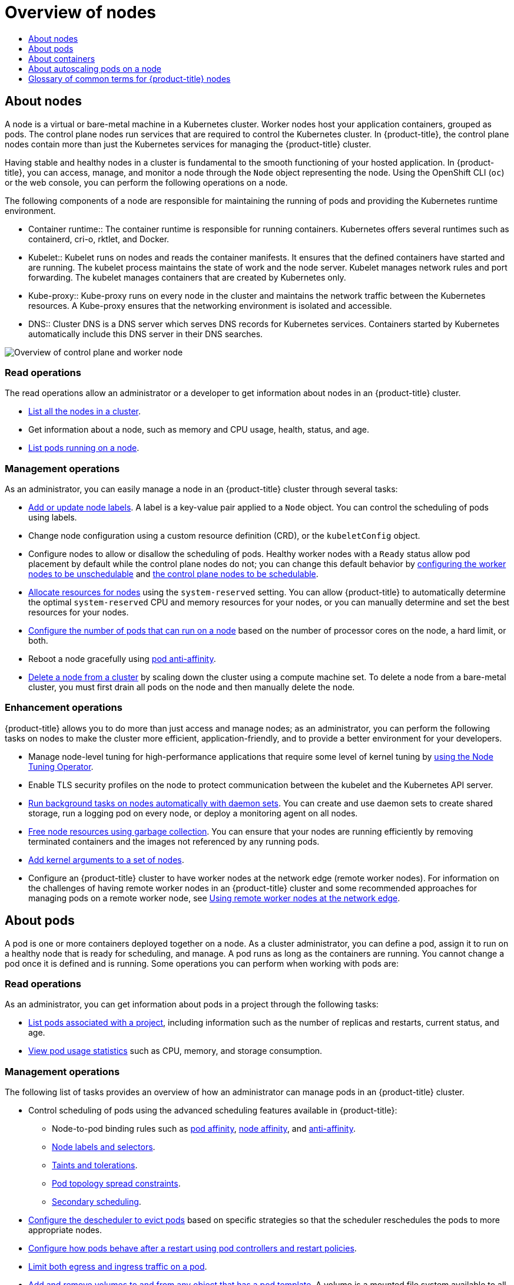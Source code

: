 :_mod-docs-content-type: ASSEMBLY
[id="overview-of-nodes"]
= Overview of nodes
// The {product-title} attribute provides the context-sensitive name of the relevant OpenShift distribution, for example, "OpenShift Container Platform" or "OKD". The {product-version} attribute provides the product version relative to the distribution, for example "4.9".
// {product-title} and {product-version} are parsed when AsciiBinder queries the _distro_map.yml file in relation to the base branch of a pull request.
// See https://github.com/openshift/openshift-docs/blob/main/contributing_to_docs/doc_guidelines.adoc#product-name-and-version for more information on this topic.
// Other common attributes are defined in the following lines:
:data-uri:
:icons:
:experimental:
:toc: macro
:toc-title:
:imagesdir: images
:prewrap!:
:op-system-first: Red Hat Enterprise Linux CoreOS (RHCOS)
:op-system: RHCOS
:op-system-lowercase: rhcos
:op-system-base: RHEL
:op-system-base-full: Red Hat Enterprise Linux (RHEL)
:op-system-version: 8.x
:tsb-name: Template Service Broker
:kebab: image:kebab.png[title="Options menu"]
:rh-openstack-first: Red Hat OpenStack Platform (RHOSP)
:rh-openstack: RHOSP
:ai-full: Assisted Installer
:ai-version: 2.3
:cluster-manager-first: Red Hat OpenShift Cluster Manager
:cluster-manager: OpenShift Cluster Manager
:cluster-manager-url: link:https://console.redhat.com/openshift[OpenShift Cluster Manager Hybrid Cloud Console]
:cluster-manager-url-pull: link:https://console.redhat.com/openshift/install/pull-secret[pull secret from the Red Hat OpenShift Cluster Manager]
:insights-advisor-url: link:https://console.redhat.com/openshift/insights/advisor/[Insights Advisor]
:hybrid-console: Red Hat Hybrid Cloud Console
:hybrid-console-second: Hybrid Cloud Console
:oadp-first: OpenShift API for Data Protection (OADP)
:oadp-full: OpenShift API for Data Protection
:oc-first: pass:quotes[OpenShift CLI (`oc`)]
:product-registry: OpenShift image registry
:rh-storage-first: Red Hat OpenShift Data Foundation
:rh-storage: OpenShift Data Foundation
:rh-rhacm-first: Red Hat Advanced Cluster Management (RHACM)
:rh-rhacm: RHACM
:rh-rhacm-version: 2.8
:sandboxed-containers-first: OpenShift sandboxed containers
:sandboxed-containers-operator: OpenShift sandboxed containers Operator
:sandboxed-containers-version: 1.3
:sandboxed-containers-version-z: 1.3.3
:sandboxed-containers-legacy-version: 1.3.2
:cert-manager-operator: cert-manager Operator for Red Hat OpenShift
:secondary-scheduler-operator-full: Secondary Scheduler Operator for Red Hat OpenShift
:secondary-scheduler-operator: Secondary Scheduler Operator
// Backup and restore
:velero-domain: velero.io
:velero-version: 1.11
:launch: image:app-launcher.png[title="Application Launcher"]
:mtc-short: MTC
:mtc-full: Migration Toolkit for Containers
:mtc-version: 1.8
:mtc-version-z: 1.8.0
// builds (Valid only in 4.11 and later)
:builds-v2title: Builds for Red Hat OpenShift
:builds-v2shortname: OpenShift Builds v2
:builds-v1shortname: OpenShift Builds v1
//gitops
:gitops-title: Red Hat OpenShift GitOps
:gitops-shortname: GitOps
:gitops-ver: 1.1
:rh-app-icon: image:red-hat-applications-menu-icon.jpg[title="Red Hat applications"]
//pipelines
:pipelines-title: Red Hat OpenShift Pipelines
:pipelines-shortname: OpenShift Pipelines
:pipelines-ver: pipelines-1.12
:pipelines-version-number: 1.12
:tekton-chains: Tekton Chains
:tekton-hub: Tekton Hub
:artifact-hub: Artifact Hub
:pac: Pipelines as Code
//odo
:odo-title: odo
//OpenShift Kubernetes Engine
:oke: OpenShift Kubernetes Engine
//OpenShift Platform Plus
:opp: OpenShift Platform Plus
//openshift virtualization (cnv)
:VirtProductName: OpenShift Virtualization
:VirtVersion: 4.14
:KubeVirtVersion: v0.59.0
:HCOVersion: 4.14.0
:CNVNamespace: openshift-cnv
:CNVOperatorDisplayName: OpenShift Virtualization Operator
:CNVSubscriptionSpecSource: redhat-operators
:CNVSubscriptionSpecName: kubevirt-hyperconverged
:delete: image:delete.png[title="Delete"]
//distributed tracing
:DTProductName: Red Hat OpenShift distributed tracing platform
:DTShortName: distributed tracing platform
:DTProductVersion: 2.9
:JaegerName: Red Hat OpenShift distributed tracing platform (Jaeger)
:JaegerShortName: distributed tracing platform (Jaeger)
:JaegerVersion: 1.47.0
:OTELName: Red Hat OpenShift distributed tracing data collection
:OTELShortName: distributed tracing data collection
:OTELOperator: Red Hat OpenShift distributed tracing data collection Operator
:OTELVersion: 0.81.0
:TempoName: Red Hat OpenShift distributed tracing platform (Tempo)
:TempoShortName: distributed tracing platform (Tempo)
:TempoOperator: Tempo Operator
:TempoVersion: 2.1.1
//logging
:logging-title: logging subsystem for Red Hat OpenShift
:logging-title-uc: Logging subsystem for Red Hat OpenShift
:logging: logging subsystem
:logging-uc: Logging subsystem
//serverless
:ServerlessProductName: OpenShift Serverless
:ServerlessProductShortName: Serverless
:ServerlessOperatorName: OpenShift Serverless Operator
:FunctionsProductName: OpenShift Serverless Functions
//service mesh v2
:product-dedicated: Red Hat OpenShift Dedicated
:product-rosa: Red Hat OpenShift Service on AWS
:SMProductName: Red Hat OpenShift Service Mesh
:SMProductShortName: Service Mesh
:SMProductVersion: 2.4.4
:MaistraVersion: 2.4
//Service Mesh v1
:SMProductVersion1x: 1.1.18.2
//Windows containers
:productwinc: Red Hat OpenShift support for Windows Containers
// Red Hat Quay Container Security Operator
:rhq-cso: Red Hat Quay Container Security Operator
// Red Hat Quay
:quay: Red Hat Quay
:sno: single-node OpenShift
:sno-caps: Single-node OpenShift
//TALO and Redfish events Operators
:cgu-operator-first: Topology Aware Lifecycle Manager (TALM)
:cgu-operator-full: Topology Aware Lifecycle Manager
:cgu-operator: TALM
:redfish-operator: Bare Metal Event Relay
//Formerly known as CodeReady Containers and CodeReady Workspaces
:openshift-local-productname: Red Hat OpenShift Local
:openshift-dev-spaces-productname: Red Hat OpenShift Dev Spaces
// Factory-precaching-cli tool
:factory-prestaging-tool: factory-precaching-cli tool
:factory-prestaging-tool-caps: Factory-precaching-cli tool
:openshift-networking: Red Hat OpenShift Networking
// TODO - this probably needs to be different for OKD
//ifdef::openshift-origin[]
//:openshift-networking: OKD Networking
//endif::[]
// logical volume manager storage
:lvms-first: Logical volume manager storage (LVM Storage)
:lvms: LVM Storage
//Operator SDK version
:osdk_ver: 1.31.0
//Operator SDK version that shipped with the previous OCP 4.x release
:osdk_ver_n1: 1.28.0
//Next-gen (OCP 4.14+) Operator Lifecycle Manager, aka "v1"
:olmv1: OLM 1.0
:olmv1-first: Operator Lifecycle Manager (OLM) 1.0
:ztp-first: GitOps Zero Touch Provisioning (ZTP)
:ztp: GitOps ZTP
:3no: three-node OpenShift
:3no-caps: Three-node OpenShift
:run-once-operator: Run Once Duration Override Operator
// Web terminal
:web-terminal-op: Web Terminal Operator
:devworkspace-op: DevWorkspace Operator
:secrets-store-driver: Secrets Store CSI driver
:secrets-store-operator: Secrets Store CSI Driver Operator
//AWS STS
:sts-first: Security Token Service (STS)
:sts-full: Security Token Service
:sts-short: STS
//Cloud provider names
//AWS
:aws-first: Amazon Web Services (AWS)
:aws-full: Amazon Web Services
:aws-short: AWS
//GCP
:gcp-first: Google Cloud Platform (GCP)
:gcp-full: Google Cloud Platform
:gcp-short: GCP
//alibaba cloud
:alibaba: Alibaba Cloud
// IBM Cloud VPC
:ibmcloudVPCProductName: IBM Cloud VPC
:ibmcloudVPCRegProductName: IBM(R) Cloud VPC
// IBM Cloud
:ibm-cloud-bm: IBM Cloud Bare Metal (Classic)
:ibm-cloud-bm-reg: IBM Cloud(R) Bare Metal (Classic)
// IBM Power
:ibmpowerProductName: IBM Power
:ibmpowerRegProductName: IBM(R) Power
// IBM zSystems
:ibmzProductName: IBM Z
:ibmzRegProductName: IBM(R) Z
:linuxoneProductName: IBM(R) LinuxONE
//Azure
:azure-full: Microsoft Azure
:azure-short: Azure
//vSphere
:vmw-full: VMware vSphere
:vmw-short: vSphere
//Oracle
:oci-first: Oracle(R) Cloud Infrastructure
:oci: OCI
:ocvs-first: Oracle(R) Cloud VMware Solution (OCVS)
:ocvs: OCVS
:context: overview-of-nodes

toc::[]

// TODO: Need some help with an intro blurb

[id="nodes-overview"]
== About nodes

A node is a virtual or bare-metal machine in a Kubernetes cluster. Worker nodes host your application containers, grouped as pods. The control plane nodes run services that are required to control the Kubernetes cluster. In {product-title}, the control plane nodes contain more than just the Kubernetes services for managing the {product-title} cluster.

Having stable and healthy nodes in a cluster is fundamental to the smooth functioning of your hosted application.
In {product-title}, you can access, manage, and monitor a node through the `Node` object representing the node.
Using the OpenShift CLI (`oc`) or the web console, you can perform the following operations on a node.

The following components of a node are responsible for maintaining the running of pods and providing the Kubernetes runtime environment.

* Container runtime:: The container runtime is responsible for running containers. Kubernetes offers several runtimes such as containerd, cri-o, rktlet, and Docker.

* Kubelet:: Kubelet runs on nodes and reads the container manifests. It ensures that the defined containers have started and are running. The kubelet process maintains the state of work and the node server. Kubelet manages network rules and port forwarding. The kubelet manages containers that are created by Kubernetes only.

* Kube-proxy:: Kube-proxy runs on every node in the cluster and maintains the network traffic between the Kubernetes resources. A Kube-proxy ensures that the networking environment is isolated and accessible.

* DNS:: Cluster DNS is a DNS server which serves DNS records for Kubernetes services. Containers started by Kubernetes automatically include this DNS server in their DNS searches.

image::295_OpenShift_Nodes_Overview_1222.png[Overview of control plane and worker node]

[discrete]
=== Read operations

The read operations allow an administrator or a developer to get information about nodes in an {product-title} cluster.

* xref:../nodes/nodes/nodes-nodes-viewing.adoc#nodes-nodes-viewing-listing_nodes-nodes-viewing[List all the nodes in a cluster].
* Get information about a node, such as memory and CPU usage, health, status, and age.
* xref:../nodes/nodes/nodes-nodes-viewing.adoc#nodes-nodes-viewing-listing-pods_nodes-nodes-viewing[List pods running on a node].

[discrete]
=== Management operations

As an administrator, you can easily manage a node in an {product-title} cluster
through several tasks:

* xref:../nodes/nodes/nodes-nodes-working.adoc#nodes-nodes-working-updating_nodes-nodes-working[Add or update node labels]. A label is a key-value pair applied to a `Node` object. You can control the scheduling of pods using labels.
* Change node configuration using a custom resource definition (CRD), or the `kubeletConfig` object.
* Configure nodes to allow or disallow the scheduling of pods. Healthy worker nodes with a `Ready` status allow pod placement by default while the control plane nodes do not; you can change this default behavior by xref:../nodes/nodes/nodes-nodes-working.adoc#nodes-nodes-working-marking_nodes-nodes-working[configuring the worker nodes to be unschedulable] and xref:../nodes/nodes/nodes-nodes-working.adoc#nodes-nodes-working-marking_nodes-nodes-working[the control plane nodes to be schedulable].
* xref:../nodes/nodes/nodes-nodes-resources-configuring.adoc#nodes-nodes-resources-configuring[Allocate resources for nodes] using the `system-reserved` setting. You can allow {product-title} to automatically determine the optimal `system-reserved` CPU and memory resources for your nodes, or you can manually determine and set the best resources for your nodes.
* xref:../nodes/nodes/nodes-nodes-managing-max-pods.adoc#nodes-nodes-managing-max-pods-proc_nodes-nodes-managing-max-pods[Configure the number of pods that can run on a node] based on the number of processor cores on the node, a hard limit, or both.
* Reboot a node gracefully using xref:../nodes/nodes/nodes-nodes-rebooting.adoc#nodes-nodes-rebooting-affinity_nodes-nodes-rebooting[pod anti-affinity].
* xref:../nodes/nodes/nodes-nodes-working.adoc#deleting-nodes[Delete a node from a cluster] by scaling down the cluster using a compute machine set. To delete a node from a bare-metal cluster, you must first drain all pods on the node and then manually delete the node.

[discrete]
=== Enhancement operations

{product-title} allows you to do more than just access and manage nodes; as an administrator, you can perform the following tasks on nodes to make the cluster more efficient, application-friendly, and to provide a better environment for your developers.

* Manage node-level tuning for high-performance applications that require some level of kernel tuning by xref:../nodes/nodes/nodes-node-tuning-operator.adoc#nodes-node-tuning-operator[using the Node Tuning Operator].
* Enable TLS security profiles on the node to protect communication between the kubelet and the Kubernetes API server.
* xref:../nodes/jobs/nodes-pods-daemonsets.adoc#nodes-pods-daemonsets[Run background tasks on nodes automatically with daemon sets]. You can create and use daemon sets to create shared storage, run a logging pod on every node, or deploy a monitoring agent on all nodes.
* xref:../nodes/nodes/nodes-nodes-garbage-collection.adoc#nodes-nodes-garbage-collection[Free node resources using garbage collection]. You can ensure that your nodes are running efficiently by removing terminated containers and the images not referenced by any running pods.
* xref:../nodes/nodes/nodes-nodes-managing.adoc#nodes-nodes-kernel-arguments_nodes-nodes-managing[Add kernel arguments to a set of nodes].
* Configure an {product-title} cluster to have worker nodes at the network edge (remote worker nodes). For information on the challenges of having remote worker nodes in an {product-title} cluster and some recommended approaches for managing pods on a remote worker node, see xref:../nodes/edge/nodes-edge-remote-workers.adoc#nodes-edge-remote-workers[Using remote worker nodes at the network edge].

[id="pods-overview"]
== About pods

A pod is one or more containers deployed together on a node. As a cluster administrator, you can define a pod, assign it to run on a healthy node that is ready for scheduling, and manage. A pod runs as long as the containers are running. You cannot change a pod once it is defined and is running. Some operations you can perform when working with pods are:

[discrete]
=== Read operations

As an administrator, you can get information about pods in a project through the following tasks:

* xref:../nodes/pods/nodes-pods-viewing.adoc#nodes-pods-viewing-project_nodes-pods-viewing[List pods associated with a project], including information such as the number of replicas and restarts, current status, and age.
* xref:../nodes/pods/nodes-pods-viewing.adoc#nodes-pods-viewing-usage_nodes-pods-viewing[View pod usage statistics] such as CPU, memory, and storage consumption.

[discrete]
=== Management operations

The following list of tasks provides an overview of how an administrator can manage pods in an {product-title} cluster.

* Control scheduling of pods using the advanced scheduling features available in {product-title}:
** Node-to-pod binding rules such as xref:../nodes/scheduling/nodes-scheduler-pod-affinity.adoc#nodes-scheduler-pod-affinity-example-affinity_nodes-scheduler-pod-affinity[pod affinity], xref:../nodes/scheduling/nodes-scheduler-node-affinity.adoc#nodes-scheduler-node-affinity[node affinity], and xref:../nodes/scheduling/nodes-scheduler-pod-affinity.adoc#nodes-scheduler-pod-anti-affinity-configuring_nodes-scheduler-pod-affinity[anti-affinity].
** xref:../nodes/scheduling/nodes-scheduler-node-selectors.adoc#nodes-scheduler-node-selectors[Node labels and selectors].
** xref:../nodes/scheduling/nodes-scheduler-taints-tolerations.adoc#nodes-scheduler-taints-tolerations[Taints and tolerations].
** xref:../nodes/scheduling/nodes-scheduler-pod-topology-spread-constraints.adoc#nodes-scheduler-pod-topology-spread-constraints[Pod topology spread constraints].
// Cannot create namespace to install Operator
** xref:../nodes/scheduling/secondary_scheduler/index.adoc#nodes-secondary-scheduler-about[Secondary scheduling].
* xref:../nodes/scheduling/nodes-descheduler.adoc#nodes-descheduler[Configure the descheduler to evict pods] based on specific strategies so that the scheduler reschedules the pods to more appropriate nodes.
* xref:../nodes/pods/nodes-pods-configuring.adoc#nodes-pods-configuring-restart_nodes-pods-configuring[Configure how pods behave after a restart using pod controllers and restart policies].
* xref:../nodes/pods/nodes-pods-configuring.adoc#nodes-pods-configuring-bandwidth_nodes-pods-configuring[Limit both egress and ingress traffic on a pod].
* xref:../nodes/containers/nodes-containers-volumes.adoc#nodes-containers-volumes[Add and remove volumes to and from any object that has a pod template]. A volume is a mounted file system available to all the containers in a pod. Container storage is ephemeral; you can use volumes to persist container data.

[discrete]
=== Enhancement operations

You can work with pods more easily and efficiently with the help of various tools and features available in {product-title}. The following operations involve using those tools and features to better manage pods.

[cols="2,1,2"]
|===
|Operation |User |More information

|Create and use a horizontal pod autoscaler.
|Developer
|You can use a horizontal pod autoscaler to specify the minimum and the maximum number of pods you want to run, as well as the CPU utilization or memory utilization your pods should target. Using a horizontal pod autoscaler, you can xref:../nodes/pods/nodes-pods-autoscaling.adoc#nodes-pods-autoscaling[automatically scale pods].

|xref:../nodes/pods/nodes-pods-vertical-autoscaler.adoc#nodes-pods-vpa[Install and use a vertical pod autoscaler].
|Administrator and developer
|As an administrator, use a vertical pod autoscaler to better use cluster resources by monitoring the resources and the resource requirements of workloads.

As a developer, use a vertical pod autoscaler to ensure your pods stay up during periods of high demand by scheduling pods to nodes that have enough resources for each pod.

|Provide access to external resources using device plugins.
|Administrator
|A xref:../nodes/pods/nodes-pods-plugins.adoc#nodes-pods-device[device plugin] is a gRPC service running on nodes (external to the kubelet), which manages specific hardware resources. You can xref:../nodes/pods/nodes-pods-plugins.adoc#methods-for-deploying-a-device-plugin_nodes-pods-device[deploy a device plugin] to provide a consistent and portable solution to consume hardware devices across clusters.

|Provide sensitive data to pods xref:../nodes/pods/nodes-pods-secrets.adoc#nodes-pods-secrets[using the `Secret` object].
|Administrator
|Some applications need sensitive information, such as passwords and usernames. You can use the `Secret` object to provide such information to an application pod.


|===

[id="containers-overview"]
== About containers

A container is the basic unit of an {product-title} application, which comprises the application code packaged along with its dependencies, libraries, and binaries. Containers provide consistency across environments and multiple deployment targets: physical servers, virtual machines (VMs), and private or public cloud.

Linux container technologies are lightweight mechanisms for isolating running processes and limiting access to only designated resources.
As an administrator, You can perform various tasks on a Linux container, such as:

* xref:../nodes/containers/nodes-containers-copying-files.adoc#nodes-containers-copying-files[Copy files to and from a container].
* xref:../nodes/containers/nodes-containers-downward-api.adoc#nodes-containers-downward-api[Allow containers to consume API objects].
* xref:../nodes/containers/nodes-containers-remote-commands.adoc#nodes-containers-remote-commands[Execute remote commands in a container].
* xref:../nodes/containers/nodes-containers-port-forwarding.adoc#nodes-containers-port-forwarding[Use port forwarding to access applications in a container].

{product-title} provides specialized containers called xref:../nodes/containers/nodes-containers-init.adoc#nodes-containers-init[Init containers]. Init containers run before application containers and can contain utilities or setup scripts not present in an application image. You can use an Init container to perform tasks before the rest of a pod is deployed.

Apart from performing specific tasks on nodes, pods, and containers, you can work with the overall {product-title} cluster to keep the cluster efficient and the application pods highly available.


//cannot create the required namespace for these operators
[id="nodes-about-autoscaling-pod_{context}"]
== About autoscaling pods on a node

{product-title} offers three tools that you can use to automatically scale the number of pods on your nodes and the resources allocated to pods.

Horizontal Pod Autoscaler::
The Horizontal Pod Autoscaler (HPA) can automatically increase or decrease the scale of a replication controller or deployment configuration, based on metrics collected from the pods that belong to that replication controller or deployment configuration.
+
For more information, see xref:../nodes/pods/nodes-pods-autoscaling.adoc#nodes-pods-autoscaling[Automatically scaling pods with the horizontal pod autoscaler].

Custom Metrics Autoscaler::
The Custom Metrics Autoscaler can automatically increase or decrease the number of pods for a deployment, stateful set, custom resource, or job based on custom metrics that are not based only on CPU or memory.
+
For more information, see xref:../nodes/cma/nodes-cma-autoscaling-custom.adoc#nodes-cma-autoscaling-custom[Custom Metrics Autoscaler Operator overview].

Vertical Pod Autoscaler::
The Vertical Pod Autoscaler (VPA) can automatically review the historic and current CPU and memory resources for containers in pods and can update the resource limits and requests based on the usage values it learns.
+
For more information, see xref:../nodes/pods/nodes-pods-vertical-autoscaler.adoc#nodes-pods-vpa[Automatically adjust pod resource levels with the vertical pod autoscaler].

[id="commonterms-node"]
== Glossary of common terms for {product-title} nodes

This glossary defines common terms that are used in the _node_ content.

[discrete]
[id="commonterms-node-container"]
Container::
It is a lightweight and executable image that comprises software and all its dependencies. Containers virtualize the operating system, as a result, you can run containers anywhere from a data center to a public or private cloud to even a developer's laptop.

[discrete]
[id="commonterms-node-daemonset"]
Daemon set::
Ensures that a replica of the pod runs on eligible nodes in an {product-title} cluster.

[discrete]
[id="commonterms-node-egress"]
egress::
The process of data sharing externally through a network’s outbound traffic from a pod.

[discrete]
[id="commonterms-node-gc"]
garbage collection::
The process of cleaning up cluster resources, such as terminated containers and images that are not referenced by any running pods.

//cannot create the required namespace for these operators
[discrete]
[id="commonterms-node-hpa"]
Horizontal Pod Autoscaler(HPA)::
Implemented as a Kubernetes API resource and a controller. You can use the HPA to specify the minimum and maximum number of pods that you want to run. You can also specify the CPU or memory utilization that your pods should target. The HPA scales out and scales in pods when a given CPU or memory threshold is crossed.

[discrete]
[id="commonterms-node-ingress"]
Ingress::
Incoming traffic to a pod.

[discrete]
[id="commonterms-node-job"]
Job::
A process that runs to completion. A job creates one or more pod objects and ensures that the specified pods are successfully completed.

[discrete]
[id="commonterms-node-label"]
Labels::
You can use labels, which are key-value pairs, to organise and select subsets of objects, such as a pod.

[discrete]
[id="commonterms-node-nodenew"]
Node::
A worker machine in the {product-title} cluster. A node can be either be a virtual machine (VM) or a physical machine.

[discrete]
[id="commonterms-node-tuningop"]
Node Tuning Operator::
You can use the Node Tuning Operator to manage node-level tuning by using the TuneD daemon. It ensures custom tuning specifications are passed to all containerized TuneD daemons running in the cluster in the format that the daemons understand. The daemons run on all nodes in the cluster, one per node.

[discrete]
[id="commonterms-node-self-remediationop"]
Self Node Remediation Operator::
The Operator runs on the cluster nodes and identifies and reboots nodes that are unhealthy.

[discrete]
[id="commonterms-node-podnew"]
Pod::
One or more containers with shared resources, such as volume and IP addresses, running in your {product-title} cluster.
A pod is the smallest compute unit defined, deployed, and managed.

[discrete]
[id="commonterms-node-toleration"]
Toleration::
Indicates that the pod is allowed (but not required) to be scheduled on nodes or node groups with matching taints. You can use tolerations to enable the scheduler to schedule pods with matching taints.

[discrete]
[id="commonterms-node-taint"]
Taint::
A core object that comprises a key,value, and effect. Taints and tolerations work together to ensure that pods are not scheduled on irrelevant nodes.

//# includes=_attributes/common-attributes
